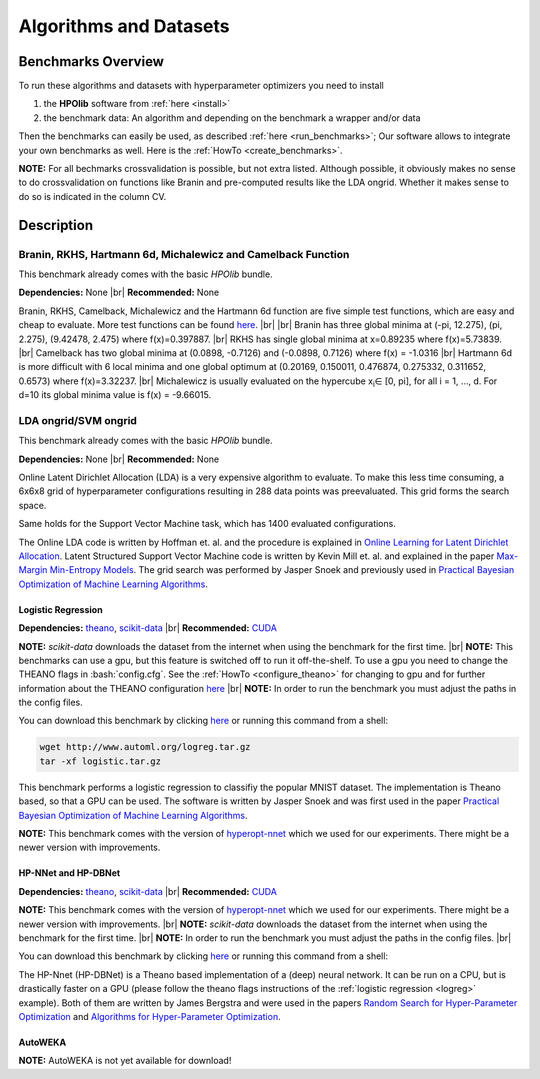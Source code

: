 =======================
Algorithms and Datasets
=======================

.. role:: bash(code)
    :language: bash

.. |br| raw:: html

    <br />

Benchmarks Overview
===================

To run these algorithms and datasets with hyperparameter optimizers you need to install

1. the **HPOlib** software from :ref:`here <install>`
2. the benchmark data: An algorithm and depending on the benchmark a wrapper and/or data

Then the benchmarks can easily be used, as described :ref:`here <run_benchmarks>`;
Our software allows to integrate your own benchmarks as well. Here is the
:ref:`HowTo <create_benchmarks>`.

**NOTE:** For all bechmarks crossvalidation is possible, but not extra listed.
Although possible, it obviously makes no sense to do crossvalidation on
functions like Branin and pre-computed results like the LDA ongrid.
Whether it makes sense to do so is indicated in the column CV.

.. raw:: html

    <table border="1" frame="hsides" rules="groups" width="100%" align="center">
        <caption>Available Benchmarks</caption>
        <thead>
        <tr>
            <th>Algorithm</th>
            <th># hyperparams(condition.)</th>
            <th>contin./discr.</th>
            <th>Dataset</th>
            <th>Size(Train/Valid/Test)</th>
            <th>runtime</th>
            <th>programming language</th>
            <th>CV</th>
        </tr>
        </thead>
        <tbody>
        <tr>
            <td align="center"><a href="algorithms_and_datasets.html#braninhar6camel">Branin</a></td>
            <td align="center">2(-)</td>
            <td align="center">2/-</td>
            <td align="center">-</td>
            <td align="center">-</td>
            <td align="center">&lt; 1s</td>
            <td align="center">Python</td>
            <td aligh="center">no</td>
        </tr>
        <tr>
            <td align="center"><a href="algorithms_and_datasets.html#braninhar6camel">RKHS</a></td>
            <td align="center">1(-)</td>
            <td align="center">1/-</td>
            <td align="center">-</td>
            <td align="center">-</td>
            <td align="center">&lt; 1s</td>
            <td align="center">Python</td>
            <td aligh="center">no</td>
        </tr>
        <tr>
            <td align="center"><a href="algorithms_and_datasets.html#braninhar6camel">Camelback function</a></td>
            <td align="center">2(-)</td>
            <td align="center">2/-</td>
            <td align="center">-</td>
            <td align="center">-</td>
            <td align="center">&lt; 1s</td>
            <td align="center">Ruby</td>
            <td aligh="center">no</td>
        </tr>
        <tr>
            <td align="center"><a href="algorithms_and_datasets.html#braninhar6camel">Hartmann 6d</a></td>
            <td align="center">6(-)</td>
            <td align="center">6/-</td>
            <td align="center">-</td>
            <td align="center">-</td>
            <td align="center">&lt; 1s</td>
            <td align="center">Python</td>
            <td aligh="center">no</td>
        </tr>
        <tr>
            <td align="center"><a href="algorithms_and_datasets.html#braninhar6camel">Michalewicz</a></td>
            <td align="center">10(-)</td>
            <td align="center">10/-</td>
            <td align="center">-</td>
            <td align="center">-</td>
            <td align="center">&lt; 1s</td>
            <td align="center">Python</td>
            <td aligh="center">no</td>
        </tr>
        </tbody><tbody>
        <tr>
            <td align="center"><a href="algorithms_and_datasets.html#svmlda">LDA ongrid<a></td>
            <td align="center">3(-)</td>
            <td align="center">-/3</td>
            <td align="center">wikipedia articles</td>
            <td align="center">-</td>
            <td align="center">&lt;1s</td>
            <td align="center">Python</td>
            <td aligh="center">no</td>
        </tr>
        <tr>
            <td align="center"><a href="algorithms_and_datasets.html#svmlda">SVM ongrid</a></td>
            <td align="center">3(-)</td>
            <td align="center">-/3</td>
            <td align="center">UniPROBE</td>
            <td align="center">-</td>
            <td align="center">&lt;1s</td>
            <td align="center">Python</td>
            <td aligh="center">no</td>
        </tr>
        <tr>
            <td align="center"><a href="algorithms_and_datasets.html#logreg">Logistic Regression</a></td>
            <td align="center">4(-)</td>
            <td align="center">4/-</td>
            <td align="center">MNIST</td>
            <td align="center">50k/10k/10k</td>
            <td align="center">&lt;1m (Intel Xeon E5-2650 v2; OpenBlas@2cores)</td>
            <td align="center">Python</td>
            <td aligh="center">yes</td>
        </tr>
        </tbody><tbody>
        <tr>
            <td align="center"><a href="algorithms_and_datasets.html#nnetdbnet">hp-nnet</a></td>
            <td align="center">14(4)</td>
            <td align="center">7/7</td>
            <td align="center">MRBI<br>convex</td>
            <td align="center">10k/2k/50k<br>6.5k/1.5k/50k</td>
            <td align="center">&#126;25m (GPU, NVIDIA Tesla M2070)<br>&#126;6m (GPU, NVIDIA Tesla M2070)</td>
            <td align="center">Python</td>
            <td aligh="center">yes</td>
        </tr>
        <tr>
            <td align="center"><a href="algorithms_and_datasets.html#nnetdbnet">hp-dbnet</a></td>
            <td align="center">38(29)</td>
            <td align="center">19/17</td>
            <td align="center">MRBI<br>convex</td>
            <td align="center">10k/2k/50k<br>6.5k/1.5k/50k</td>
            <td align="center">&#126;15m (GPU, Gefore GTX780)<br>&#126;10m (GPU, Gefore GTX780)</td>
            <td align="center">Python</td>
            <td aligh="center">yes</td>
        </tr>
        </tbody> <tbody>
        <tr>
            <td align="center"><a href="algorithms_and_datasets.html#autoweka">autoweka</a></td>
            <td align="center">786(784)</td>
            <td align="center">296/490</td>
            <td align="center">convex</td>
            <td align="center">6.5k/1.5k/50k</td>
            <td align="center">&#126;15m</td>
            <td align="center">Python/Java</td>
            <td aligh="center">yes</td>
        </tr></tbody>
    </table>

Description
===========

.. _braninhar6camel:

Branin, RKHS, Hartmann 6d, Michalewicz and Camelback Function
------------------------------------------

This benchmark already comes with the basic *HPOlib* bundle.

**Dependencies:** None |br|
**Recommended:** None

Branin, RKHS, Camelback, Michalewicz and the Hartmann 6d function are five simple test functions,
which are easy and cheap to evaluate. More test functions can be found
`here <http://www-optima.amp.i.kyoto-u.ac.jp/member/student/hedar/Hedar_files/TestGO_files/Page364.htm>`_.
|br|
|br|
Branin has three global minima at (-pi, 12.275), (pi, 2.275), (9.42478, 2.475) where f(x)=0.397887.
|br|
RKHS has single global minima at x=0.89235 where f(x)=5.73839.
|br|
Camelback has two global minima at (0.0898, -0.7126) and (-0.0898, 0.7126) where f(x) = -1.0316
|br|
Hartmann 6d is more difficult with 6 local minima and one global optimum at
(0.20169, 0.150011, 0.476874, 0.275332, 0.311652, 0.6573) where f(x)=3.32237.
|br|
Michalewicz is usually evaluated on the hypercube x\ :sub:`i`\ ∈ [0, pi], for all i = 1, …, d.
For d=10 its global minima value is f(x) = -9.66015.

.. _svmlda:

LDA ongrid/SVM ongrid
---------------------

This benchmark already comes with the basic *HPOlib* bundle.

**Dependencies:** None |br|
**Recommended:** None

Online Latent Dirichlet Allocation (LDA) is a very expensive algorithm to evaluate.
To make this less time consuming, a 6x6x8 grid of hyperparameter configurations
resulting in 288 data points was preevaluated. This grid forms the search space.

Same holds for the Support Vector Machine task, which has 1400 evaluated configurations.

The Online LDA code is written by Hoffman et. al. and the procedure is explained
in `Online Learning for Latent Dirichlet Allocation <http://www.cs.princeton.edu/~blei/papers/HoffmanBleiBach2010b.pdf>`_.
Latent Structured Support Vector Machine code is written by Kevin Mill et. al.
and explained in the paper `Max-Margin Min-Entropy Models <http://jmlr.org/proceedings/papers/v22/miller12/miller12.pdf>`_.
The grid search was performed by Jasper Snoek and previously used in
`Practical Bayesian Optimization of Machine Learning Algorithms <http://papers.nips.cc/paper/4522-practical-bayesian-optimization-of-machine-learning-algorithms>`_.

.. _logreg:

Logistic Regression
___________________

**Dependencies:** `theano <http://deeplearning.net/software/theano/>`_,
`scikit-data <http://jaberg.github.io/skdata/>`_ |br|
**Recommended:** `CUDA <https://developer.nvidia.com/cuda-downloads>`_

**NOTE:** *scikit-data* downloads the dataset from
the internet when using the benchmark for the first time. |br|
**NOTE:** This benchmarks can use a gpu, but this
feature is switched off to run it off-the-shelf. To use a gpu you need to
change the THEANO flags in :bash:`config.cfg`. See the :ref:`HowTo <configure_theano>`
for changing to gpu and for further information about the THEANO configuration
`here <http://deeplearning.net/software/theano/library/config.html#envvar-THEANO_FLAGS>`_ |br|
**NOTE:** In order to run the benchmark you must adjust the paths in the config files.

You can download this benchmark by clicking `here <http://www.automl.org/logreg.tar.gz>`_ or
running this command from a shell:

.. code:: bash

    wget http://www.automl.org/logreg.tar.gz
    tar -xf logistic.tar.gz

This benchmark performs a logistic regression to classifiy the popular MNIST
dataset. The implementation is Theano based, so that a GPU can be used.
The software is written by Jasper Snoek and was first used in the paper
`Practical Bayesian Optimization of Machine Learning Algorithms <http://papers.nips.cc/paper/4522-practical-bayesian-optimization-of-machine-learning-algorithms>`_.

**NOTE:** This benchmark comes with the version of
`hyperopt-nnet <https://github.com/hyperopt/hyperopt-nnet>`_ which we used for
our experiments. There might be a newer version with improvements.

.. _nnetdbnet:

HP-NNet and HP-DBNet
____________________

**Dependencies:** `theano <http://deeplearning.net/software/theano/>`_,
`scikit-data <http://jaberg.github.io/skdata/>`_ |br|
**Recommended:** `CUDA <https://developer.nvidia.com/cuda-downloads>`_

**NOTE:** This benchmark comes with the version of
`hyperopt-nnet <https://github.com/hyperopt/hyperopt-nnet>`_ which we used for
our experiments. There might be a newer version with improvements. |br|
**NOTE:** `scikit-data` downloads the dataset
from the internet when using the benchmark for the first time. |br|
**NOTE:** In order to run the benchmark you must adjust the paths in the
config files. |br|

You can download this benchmark by clicking `here <http://www.automl.org/hpnnet.tar.gz>`_ or running
this command from a shell:

.. code::bash

    wget http://www.automl.org/hpnnet.tar.gz
    tar -xf hpnnet.tar.gz


The HP-Nnet (HP-DBNet) is a Theano based implementation of a (deep) neural network.
It can be run on a CPU, but is drastically faster on a GPU (please follow the
theano flags instructions of the
:ref:`logistic regression <logreg>` example).
Both of them are written by James Bergstra and were used in the papers
`Random Search for Hyper-Parameter Optimization <http://jmlr.org/papers/v13/bergstra12a.html>`_
and `Algorithms for Hyper-Parameter Optimization <http://books.nips.cc/papers/files/nips24/NIPS2011_1385.pdf>`_.

.. _autoweka:

AutoWEKA
________

**NOTE:** AutoWEKA is not yet available for download!

..
    {#You can download this benchmark by clicking [here](autoweka.tar.gz) and
    [here](http://www.cs.ubc.ca/labs/beta/Projects/autoweka/datasets/convex.zip)
    or running this command from a shell:


    wget www.automl.org/autoweka.tar.gz
    tar -xf autoweka.tar.gz
    wget http://www.cs.ubc.ca/labs/beta/Projects/autoweka/datasets/convex.zip
    unzip convex.zip
    mv train.arff `echo autoweka_*/AWExperiment`
    mv test.arff `echo autoweka_*/AWExperiment`

    In case you downloaded the files from within your browser you have to move the
    file `train.arff` and `test.arff` to the directory `AWExperiment`.

    **NOTE:** This benchmark was done with a different
    sobol lib implementation for spearmint which is included in a file called
    `sobol_lib_1111_dims.py`. Please rename the file located in the directory
    `optimizers/spearmint_april_2013mode` to `sobol_lib.py` to be able to run autoweka.#}

    [AutoWEKA][AutoWEKA] is a software package which combines the machine learning toolbox [WEKA](http://www.cs.waikato.ac.nz/ml/weka/)
    with hyperparameter optimization software. But AutoWEKA goes one step further
    and also includes model selection inside the hyperparameter optimization.
    It can choose from 27 classifiers which are implemented in the WEKA toolbox.


.. raw:: html

    <a href="https://github.com/automl/HPOlib"><img style="position: absolute; top: 0; right: 0; border: 0;" src="https://camo.githubusercontent.com/652c5b9acfaddf3a9c326fa6bde407b87f7be0f4/68747470733a2f2f73332e616d617a6f6e6177732e636f6d2f6769746875622f726962626f6e732f666f726b6d655f72696768745f6f72616e67655f6666373630302e706e67" alt="Fork me on GitHub" data-canonical-src="https://s3.amazonaws.com/github/ribbons/forkme_right_orange_ff7600.png"></a>
